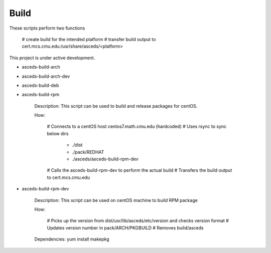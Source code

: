 Build
=====

These scripts perform two functions

    # create build for the intended platform 
    # transfer build output to cert.mcs.cmu.edu:/usr/share/asceds/<platform>

.. note::

This project is under active development.


.. _build:

* asceds-build-arch
* asceds-build-arch-dev
* asceds-build-deb
* asceds-build-rpm

    Description: This script can be used to build and release packages for centOS.
    
    How:
    
        # Connects to a centOS host centos7.math.cmu.edu (hardcoded)
        # Uses rsync to sync below dirs
            - ./dist
            - ./pack/REDHAT
            - ./asceds/asceds-build-rpm-dev
        # Calls the asceds-build-rpm-dev to perform the actual build
        # Transfers the build output to cert.mcs.cmu.edu

* asceds-build-rpm-dev

    Description: This script can be used on centOS machine to build RPM package
    
    How:
    
        # Picks up the version from dist/usr/lib/asceds/etc/version and checks version format
        # Updates version number in pack/ARCH/PKGBUILD
        # Removes build/asceds

    Dependencies:
    yum install makepkg 
